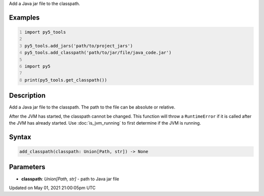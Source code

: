 .. title: py5_tools.add_classpath()
.. slug: add_classpath
.. date: 2021-05-01 21:00:05 UTC+00:00
.. tags:
.. category:
.. link:
.. description: py5 py5_tools.add_classpath() documentation
.. type: text

Add a Java jar file to the classpath.

Examples
========

.. raw:: html

    <div class="example-table">

.. raw:: html

    <div class="example-row"><div class="example-cell-image">

.. raw:: html

    </div><div class="example-cell-code">

.. code:: python
    :number-lines:

    import py5_tools

    py5_tools.add_jars('path/to/project_jars')
    py5_tools.add_classpath('path/to/jar/file/java_code.jar')

    import py5

    print(py5_tools.get_classpath())

.. raw:: html

    </div></div>

.. raw:: html

    </div>

Description
===========

Add a Java jar file to the classpath. The path to the file can be absolute or relative.

After the JVM has started, the classpath cannot be changed. This function will throw a ``RuntimeError`` if it is called after the JVM has already started. Use :doc:`is_jvm_running` to first determine if the JVM is running.

Syntax
======

.. code:: python

    add_classpath(classpath: Union[Path, str]) -> None

Parameters
==========

* **classpath**: `Union[Path, str]` - path to Java jar file


Updated on May 01, 2021 21:00:05pm UTC

